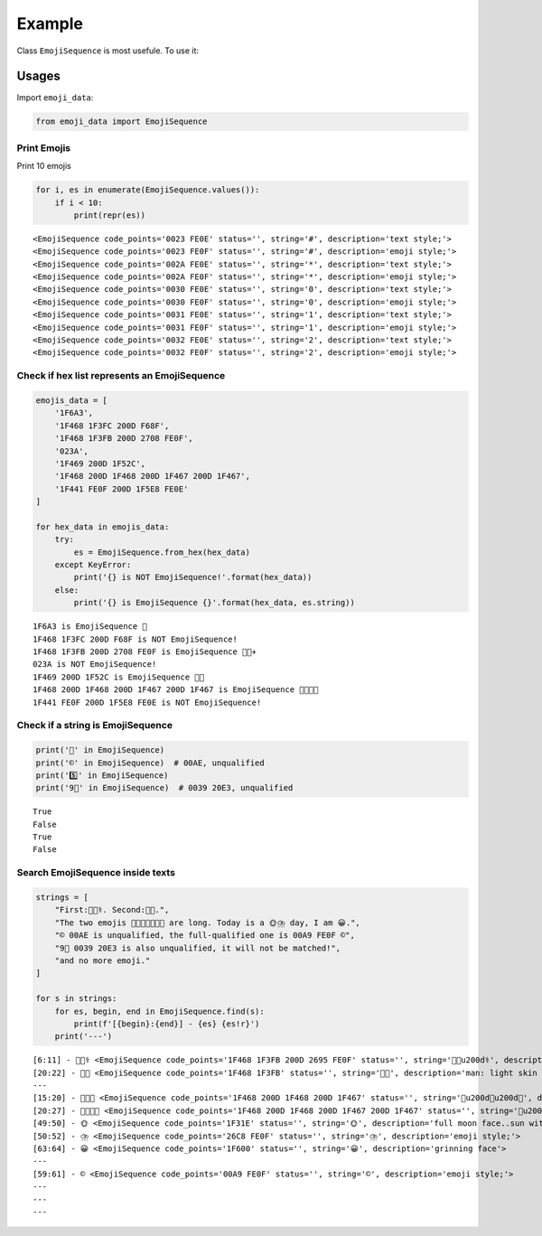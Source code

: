 Example
=======

Class ``EmojiSequence`` is most usefule. To use it:

Usages
------

Import ``emoji_data``:

.. code:: ipython3

    from emoji_data import EmojiSequence

Print Emojis
~~~~~~~~~~~~

Print 10 emojis

.. code:: ipython3

    for i, es in enumerate(EmojiSequence.values()):
        if i < 10:
            print(repr(es))


.. parsed-literal::

    <EmojiSequence code_points='0023 FE0E' status='', string='#︎', description='text style;'>
    <EmojiSequence code_points='0023 FE0F' status='', string='#️', description='emoji style;'>
    <EmojiSequence code_points='002A FE0E' status='', string='*︎', description='text style;'>
    <EmojiSequence code_points='002A FE0F' status='', string='*️', description='emoji style;'>
    <EmojiSequence code_points='0030 FE0E' status='', string='0︎', description='text style;'>
    <EmojiSequence code_points='0030 FE0F' status='', string='0️', description='emoji style;'>
    <EmojiSequence code_points='0031 FE0E' status='', string='1︎', description='text style;'>
    <EmojiSequence code_points='0031 FE0F' status='', string='1️', description='emoji style;'>
    <EmojiSequence code_points='0032 FE0E' status='', string='2︎', description='text style;'>
    <EmojiSequence code_points='0032 FE0F' status='', string='2️', description='emoji style;'>
    

Check if hex list represents an EmojiSequence
~~~~~~~~~~~~~~~~~~~~~~~~~~~~~~~~~~~~~~~~~~~~~

.. code:: ipython3

    emojis_data = [
        '1F6A3',
        '1F468 1F3FC 200D F68F',
        '1F468 1F3FB 200D 2708 FE0F',
        '023A',
        '1F469 200D 1F52C',
        '1F468 200D 1F468 200D 1F467 200D 1F467',
        '1F441 FE0F 200D 1F5E8 FE0E'
    ]
    
    for hex_data in emojis_data:
        try:
            es = EmojiSequence.from_hex(hex_data)
        except KeyError:
            print('{} is NOT EmojiSequence!'.format(hex_data))
        else:
            print('{} is EmojiSequence {}'.format(hex_data, es.string))


.. parsed-literal::

    1F6A3 is EmojiSequence 🚣
    1F468 1F3FC 200D F68F is NOT EmojiSequence!
    1F468 1F3FB 200D 2708 FE0F is EmojiSequence 👨🏻‍✈️
    023A is NOT EmojiSequence!
    1F469 200D 1F52C is EmojiSequence 👩‍🔬
    1F468 200D 1F468 200D 1F467 200D 1F467 is EmojiSequence 👨‍👨‍👧‍👧
    1F441 FE0F 200D 1F5E8 FE0E is NOT EmojiSequence!
    

Check if a string is EmojiSequence
~~~~~~~~~~~~~~~~~~~~~~~~~~~~~~~~~~

.. code:: ipython3

    print('👨' in EmojiSequence)
    print('©' in EmojiSequence)  # 00AE, unqualified
    print('5️⃣' in EmojiSequence)
    print('9⃣' in EmojiSequence)  # 0039 20E3, unqualified


.. parsed-literal::

    True
    False
    True
    False
    

Search EmojiSequence inside texts
~~~~~~~~~~~~~~~~~~~~~~~~~~~~~~~~~

.. code:: ipython3

    strings = [
        "First:👨🏻‍⚕️. Second:👨🏻.",
        "The two emojis 👨‍👨‍👧👨‍👨‍👧‍👧 are long. Today is a 🌞⛈️ day, I am 😀.",
        "© 00AE is unqualified, the full-qualified one is 00A9 FE0F ©️",
        "9⃣ 0039 20E3 is also unqualified, it will not be matched!",
        "and no more emoji."
    ]
    
    for s in strings:
        for es, begin, end in EmojiSequence.find(s):
            print(f'[{begin}:{end}] - {es} {es!r}')
        print('---')


.. parsed-literal::

    [6:11] - 👨🏻‍⚕️ <EmojiSequence code_points='1F468 1F3FB 200D 2695 FE0F' status='', string='👨🏻\u200d⚕️', description='man health worker: light skin tone'>
    [20:22] - 👨🏻 <EmojiSequence code_points='1F468 1F3FB' status='', string='👨🏻', description='man: light skin tone'>
    ---
    [15:20] - 👨‍👨‍👧 <EmojiSequence code_points='1F468 200D 1F468 200D 1F467' status='', string='👨\u200d👨\u200d👧', description='family: man, man, girl'>
    [20:27] - 👨‍👨‍👧‍👧 <EmojiSequence code_points='1F468 200D 1F468 200D 1F467 200D 1F467' status='', string='👨\u200d👨\u200d👧\u200d👧', description='family: man, man, girl, girl'>
    [49:50] - 🌞 <EmojiSequence code_points='1F31E' status='', string='🌞', description='full moon face..sun with face'>
    [50:52] - ⛈️ <EmojiSequence code_points='26C8 FE0F' status='', string='⛈️', description='emoji style;'>
    [63:64] - 😀 <EmojiSequence code_points='1F600' status='', string='😀', description='grinning face'>
    ---
    [59:61] - ©️ <EmojiSequence code_points='00A9 FE0F' status='', string='©️', description='emoji style;'>
    ---
    ---
    ---
    

